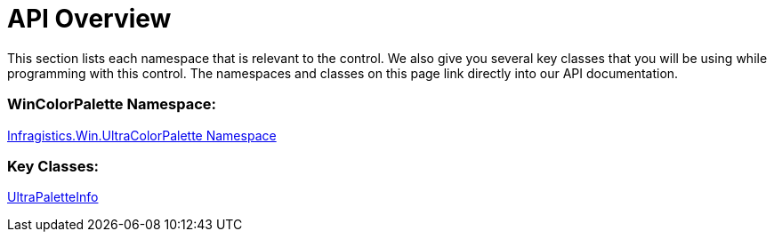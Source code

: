 ﻿////
|metadata|
{
    "controlName": ["WinColorPalette", "UltraColorPalette"],
    "tags": []
}
|metadata|
////

= API Overview

This section lists each namespace that is relevant to the control. We also give you several key classes that you will be using while programming with this control. The namespaces and classes on this page link directly into our API documentation.

=== WinColorPalette Namespace:

link:{ApiPlatform}win{ApiVersion}~infragistics.win.ultracolorpalette_namespace.html[Infragistics.Win.UltraColorPalette Namespace]

=== Key Classes:

link:{ApiPlatform}win.ultracolorpalette{ApiVersion}~infragistics.win.ultracolorpalette.ultrapaletteinfo.html[UltraPaletteInfo]

